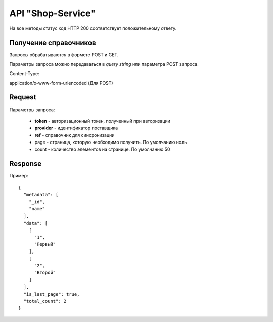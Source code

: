 ==================
API "Shop-Service"
==================

На все методы статус код HTTP 200 соответствует положительному ответу.


Получение справочников
----------------------

Запросы обрабатываются в формете POST и GET.

Параметры запроса можно передаваться в `query string` или параметра POST запроса.

Content-Type:

application/x-www-form-urlencoded (Для POST)

Request
--------

Параметры запроса:

  * **token** - авторизационный токен, полученный при авторизации

  * **provider** - идентификатор поставщика

  * **ref** - справочник для синхронизации

  * page - страница, которую необходимо получить. По умолчанию ноль

  * count - количество элементов на странице. По умолчанию 50


Response
---------

Пример::

  {
    "metadata": [
      "_id",
      "name"
    ],
    "data": [
      [
        "1",
        "Первый"
      ],
      [
        "2",
        "Второй"
      ]
    ],
    "is_last_page": true,
    "total_count": 2
  }

